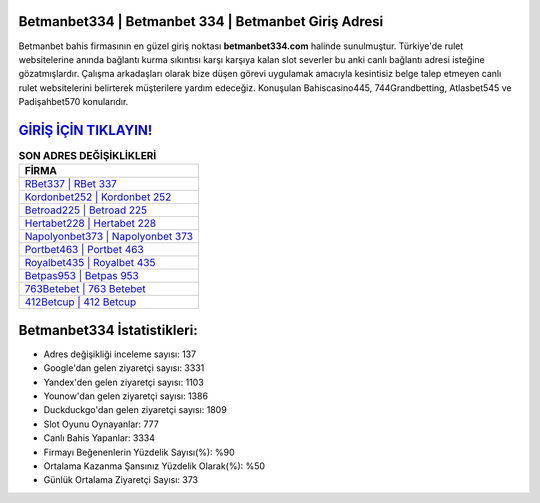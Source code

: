 ﻿Betmanbet334 | Betmanbet 334 | Betmanbet Giriş Adresi
===================================

.. image:: images/betmanbet-giris.jpg
   :width: 600
   
Betmanbet bahis firmasının en güzel giriş noktası **betmanbet334.com** halinde sunulmuştur. Türkiye'de rulet websitelerine anında bağlantı kurma sıkıntısı karşı karşıya kalan slot severler bu anki canlı bağlantı adresi isteğine gözatmışlardır. Çalışma arkadaşları olarak bize düşen görevi uygulamak amacıyla kesintisiz belge talep etmeyen canlı rulet websitelerini belirterek müşterilere yardım edeceğiz. Konuşulan Bahiscasino445, 744Grandbetting, Atlasbet545 ve Padişahbet570 konularıdır.

`GİRİŞ İÇİN TIKLAYIN! <https://urlday.cc/git>`_
==============

.. list-table:: **SON ADRES DEĞİŞİKLİKLERİ**
   :widths: 100
   :header-rows: 1

   * - FİRMA
   * - `RBet337 | RBet 337 <rbet337-rbet-337-rbet-giris-adresi.html>`_
   * - `Kordonbet252 | Kordonbet 252 <kordonbet252-kordonbet-252-kordonbet-giris-adresi.html>`_
   * - `Betroad225 | Betroad 225 <betroad225-betroad-225-betroad-giris-adresi.html>`_	 
   * - `Hertabet228 | Hertabet 228 <hertabet228-hertabet-228-hertabet-giris-adresi.html>`_	 
   * - `Napolyonbet373 | Napolyonbet 373 <napolyonbet373-napolyonbet-373-napolyonbet-giris-adresi.html>`_ 
   * - `Portbet463 | Portbet 463 <portbet463-portbet-463-portbet-giris-adresi.html>`_
   * - `Royalbet435 | Royalbet 435 <royalbet435-royalbet-435-royalbet-giris-adresi.html>`_	 
   * - `Betpas953 | Betpas 953 <betpas953-betpas-953-betpas-giris-adresi.html>`_
   * - `763Betebet | 763 Betebet <763betebet-763-betebet-betebet-giris-adresi.html>`_
   * - `412Betcup | 412 Betcup <412betcup-412-betcup-betcup-giris-adresi.html>`_
	 
Betmanbet334 İstatistikleri:
===================================	 
* Adres değişikliği inceleme sayısı: 137
* Google'dan gelen ziyaretçi sayısı: 3331
* Yandex'den gelen ziyaretçi sayısı: 1103
* Younow'dan gelen ziyaretçi sayısı: 1386
* Duckduckgo'dan gelen ziyaretçi sayısı: 1809
* Slot Oyunu Oynayanlar: 777
* Canlı Bahis Yapanlar: 3334
* Firmayı Beğenenlerin Yüzdelik Sayısı(%): %90
* Ortalama Kazanma Şansınız Yüzdelik Olarak(%): %50
* Günlük Ortalama Ziyaretçi Sayısı: 373
